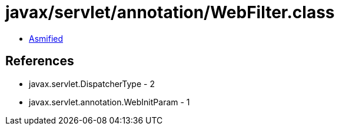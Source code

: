 = javax/servlet/annotation/WebFilter.class

 - link:WebFilter-asmified.java[Asmified]

== References

 - javax.servlet.DispatcherType - 2
 - javax.servlet.annotation.WebInitParam - 1
